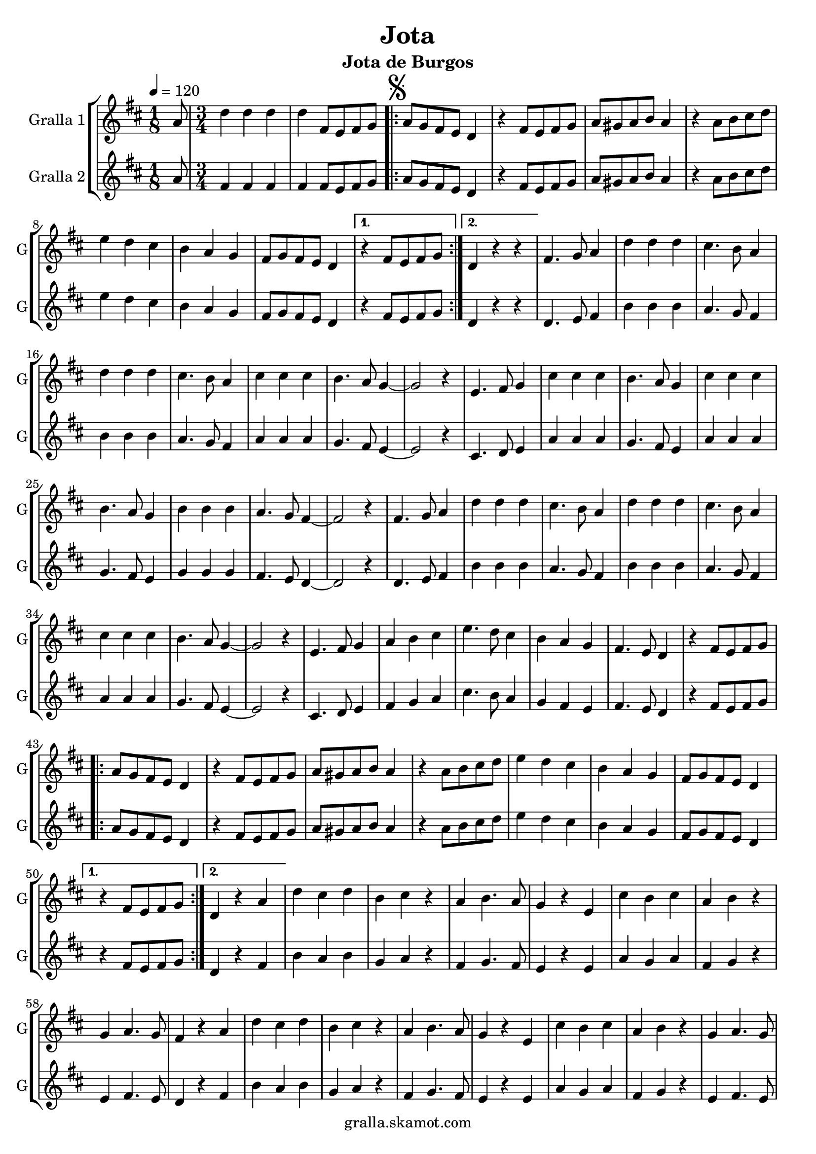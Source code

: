 \version "2.16.2"

\header {
  dedication=""
  title="Jota"
  subtitle="Jota de Burgos"
  subsubtitle=""
  poet=""
  meter=""
  piece=""
  composer=""
  arranger=""
  opus=""
  instrument=""
  copyright="gralla.skamot.com"
  tagline=""
}

liniaroAa =
\relative a'
{
  \tempo 4=120
  \clef treble
  \key d \major
  \time 1/8
  a8  |
  \time 3/4   d4 d d  |
  d4 fis,8 e fis g  |
  \repeat volta 2 { \mark \markup {\musicglyph #"scripts.segno"} a8 g fis e d4  |
  %05
  r4 fis8 e fis g  |
  a8 gis a b a4  |
  r4 a8 b cis d  |
  e4 d cis  |
  b4 a g  |
  %10
  fis8 g fis e d4 }
  \alternative { { r4 fis8 e fis g }
  { d4 r r } }
  fis4. g8 a4  |
  d4 d d  |
  %15
  cis4. b8 a4  |
  d4 d d  |
  cis4. b8 a4  |
  cis4 cis cis  |
  b4. a8 g4 ~  |
  %20
  g2 r4  |
  e4. fis8 g4  |
  cis4 cis cis  |
  b4. a8 g4  |
  cis4 cis cis  |
  %25
  b4. a8 g4  |
  b4 b b  |
  a4. g8 fis4 ~  |
  fis2 r4  |
  fis4. g8 a4  |
  %30
  d4 d d  |
  cis4. b8 a4  |
  d4 d d  |
  cis4. b8 a4  |
  cis4 cis cis  |
  %35
  b4. a8 g4 ~  |
  g2 r4  |
  e4. fis8 g4  |
  a4 b cis  |
  e4. d8 cis4  |
  %40
  b4 a g  |
  fis4. e8 d4  |
  r4 fis8 e fis g  |
  \repeat volta 2 { a8 g fis e d4  |
  r4 fis8 e fis g  |
  %45
  a8 gis a b a4  |
  r4 a8 b cis d  |
  e4 d cis  |
  b4 a g  |
  fis8 g fis e d4 }
  %50
  \alternative { { r4 fis8 e fis g }
  { d4 r a' } }
  d4 cis d  |
  b4 cis r  |
  a4 b4. a8  |
  %55
  g4 r e  |
  cis'4 b cis  |
  a4 b r  |
  g4 a4. g8  |
  fis4 r a  |
  %60
  d4 cis d  |
  b4 cis r  |
  a4 b4. a8  |
  g4 r e  |
  cis'4 b cis  |
  %65
  a4 b r  |
  g4 a4. g8  |
  \mark \markup {D.S. e Coda} fis4 fis8 e fis g  \bar "||"
  \mark \markup {\musicglyph #"scripts.coda"} fis4 fis'8 fis fis fis  |
  fis4 e8 e e e  |
  %70
  e4 d8 d d d  |
  cis4 b a  |
  g4 e'8 e e e  |
  e4 d8 d d d  |
  d4 cis8 cis cis cis  |
  %75
  b4 a g  |
  fis4 fis'8 fis fis fis  |
  fis4 e8 e e e  |
  e4 d8 d d d  |
  cis4 b a  |
  %80
  g4 e'8 e e e  |
  e4 cis8 cis cis cis  |
  cis4 b8 b b b  |
  a4 b cis  |
  d4 r r  \bar "||"
  %85
  d4-> d-> d->  |
  d4-> r r  |
  fis4-> r r  |
  d4-> r r  \bar "|."
}

liniaroAb =
\relative a'
{
  \tempo 4=120
  \clef treble
  \key d \major
  \time 1/8
  a8  |
  \time 3/4   fis4 fis fis  |
  fis4 fis8 e fis g  |
  \repeat volta 2 { a8 g fis e d4  |
  %05
  r4 fis8 e fis g  |
  a8 gis a b a4  |
  r4 a8 b cis d  |
  e4 d cis  |
  b4 a g  |
  %10
  fis8 g fis e d4 }
  \alternative { { r4 fis8 e fis g }
  { d4 r r } }
  d4. e8 fis4  |
  b4 b b  |
  %15
  a4. g8 fis4  |
  b4 b b  |
  a4. g8 fis4  |
  a4 a a  |
  g4. fis8 e4 ~  |
  %20
  e2 r4  |
  cis4. d8 e4  |
  a4 a a  |
  g4. fis8 e4  |
  a4 a a  |
  %25
  g4. fis8 e4  |
  g4 g g  |
  fis4. e8 d4 ~  |
  d2 r4  |
  d4. e8 fis4  |
  %30
  b4 b b  |
  a4. g8 fis4  |
  b4 b b  |
  a4. g8 fis4  |
  a4 a a  |
  %35
  g4. fis8 e4 ~  |
  e2 r4  |
  cis4. d8 e4  |
  fis4 g a  |
  cis4. b8 a4  |
  %40
  g4 fis e  |
  fis4. e8 d4  |
  r4 fis8 e fis g  |
  \repeat volta 2 { a8 g fis e d4  |
  r4 fis8 e fis g  |
  %45
  a8 gis a b a4  |
  r4 a8 b cis d  |
  e4 d cis  |
  b4 a g  |
  fis8 g fis e d4 }
  %50
  \alternative { { r4 fis8 e fis g }
  { d4 r fis } }
  b4 a b  |
  g4 a r  |
  fis4 g4. fis8  |
  %55
  e4 r e  |
  a4 g a  |
  fis4 g r  |
  e4 fis4. e8  |
  d4 r fis  |
  %60
  b4 a b  |
  g4 a r  |
  fis4 g4. fis8  |
  e4 r e  |
  a4 g a  |
  %65
  fis4 g r  |
  e4 fis4. e8  |
  d4 fis8 e fis g  \bar "||"
  d4 d'8 d d d  |
  d4 cis8 cis cis cis  |
  %70
  cis4 b8 b b b  |
  a4 g fis  |
  e4 cis'8 cis cis cis  |
  cis4 b8 b b b  |
  b4 a8 a a a  |
  %75
  g4 fis e  |
  d4 d'8 d d d  |
  d4 cis8 cis cis cis  |
  cis4 b8 b b b  |
  a4 g fis  |
  %80
  e4 cis'8 cis cis cis  |
  cis4 a8 a a a  |
  a4 g8 g g g  |
  g4 g g  |
  fis4 r r  \bar "||"
  %85
  fis4-> fis-> fis->  |
  fis4-> r r  |
  a4-> r r  |
  fis4-> r r  \bar "|."
}

\bookpart {
  \score {
    \new StaffGroup {
      \override Score.RehearsalMark.self-alignment-X = #LEFT
      <<
        \new Staff \with {instrumentName = #"Gralla 1" shortInstrumentName = #"G"} \liniaroAa
        \new Staff \with {instrumentName = #"Gralla 2" shortInstrumentName = #"G"} \liniaroAb
      >>
    }
    \layout {}
  }
  \score { \unfoldRepeats
    \new StaffGroup {
      \override Score.RehearsalMark.self-alignment-X = #LEFT
      <<
        \new Staff \with {instrumentName = #"Gralla 1" shortInstrumentName = #"G"} \liniaroAa
        \new Staff \with {instrumentName = #"Gralla 2" shortInstrumentName = #"G"} \liniaroAb
      >>
    }
    \midi {
      \set Staff.midiInstrument = "oboe"
      \set DrumStaff.midiInstrument = "drums"
    }
  }
}

\bookpart {
  \header {instrument="Gralla 1"}
  \score {
    \new StaffGroup {
      \override Score.RehearsalMark.self-alignment-X = #LEFT
      <<
        \new Staff \liniaroAa
      >>
    }
    \layout {}
  }
  \score { \unfoldRepeats
    \new StaffGroup {
      \override Score.RehearsalMark.self-alignment-X = #LEFT
      <<
        \new Staff \liniaroAa
      >>
    }
    \midi {
      \set Staff.midiInstrument = "oboe"
      \set DrumStaff.midiInstrument = "drums"
    }
  }
}

\bookpart {
  \header {instrument="Gralla 2"}
  \score {
    \new StaffGroup {
      \override Score.RehearsalMark.self-alignment-X = #LEFT
      <<
        \new Staff \liniaroAb
      >>
    }
    \layout {}
  }
  \score { \unfoldRepeats
    \new StaffGroup {
      \override Score.RehearsalMark.self-alignment-X = #LEFT
      <<
        \new Staff \liniaroAb
      >>
    }
    \midi {
      \set Staff.midiInstrument = "oboe"
      \set DrumStaff.midiInstrument = "drums"
    }
  }
}

